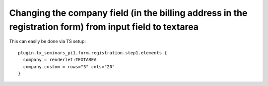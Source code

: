 

.. ==================================================
.. FOR YOUR INFORMATION
.. --------------------------------------------------
.. -*- coding: utf-8 -*- with BOM.

.. ==================================================
.. DEFINE SOME TEXTROLES
.. --------------------------------------------------
.. role::   underline
.. role::   typoscript(code)
.. role::   ts(typoscript)
   :class:  typoscript
.. role::   php(code)


Changing the company field (in the billing address in the registration form) from input field to textarea
^^^^^^^^^^^^^^^^^^^^^^^^^^^^^^^^^^^^^^^^^^^^^^^^^^^^^^^^^^^^^^^^^^^^^^^^^^^^^^^^^^^^^^^^^^^^^^^^^^^^^^^^^

This can easily be done via TS setup:

::

   plugin.tx_seminars_pi1.form.registration.step1.elements {
     company = renderlet:TEXTAREA
     company.custom = rows="3" cols="20"
   }

